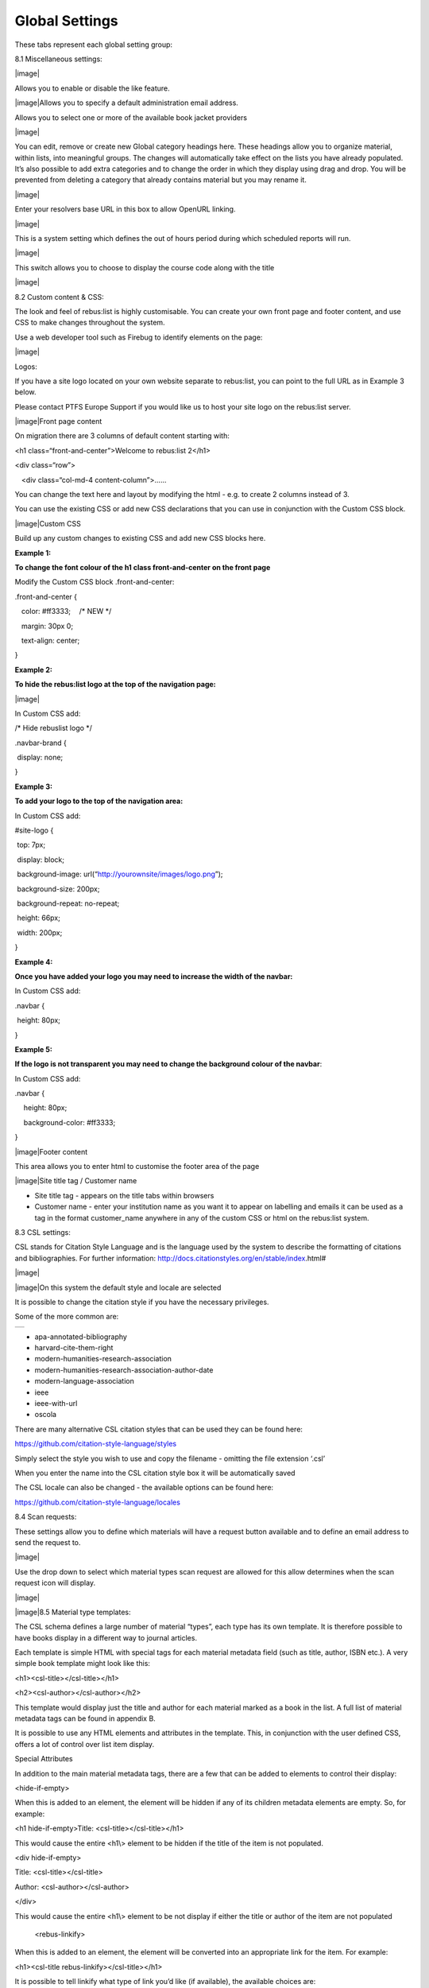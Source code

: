 Global Settings
===============

These tabs represent each global setting group:

.. image:: media/image80.png

8.1 Miscellaneous settings:

|image|

Allows you to enable or disable the like feature.

|image|\ Allows you to specify a default administration email address.

Allows you to select one or more of the available book jacket providers

|image|

You can edit, remove or create new Global category headings here. These
headings allow you to organize material, within lists, into meaningful
groups. The changes will automatically take effect on the lists you have
already populated. It’s also possible to add extra categories and to
change the order in which they display using drag and drop. You will be
prevented from deleting a category that already contains material but
you may rename it.

|image|

Enter your resolvers base URL in this box to allow OpenURL linking.

|image|

This is a system setting which defines the out of hours period during
which scheduled reports will run.

|image|

This switch allows you to choose to display the course code along with
the title

|image|

8.2 Custom content & CSS:

The look and feel of rebus:list is highly customisable. You can create
your own front page and footer content, and use CSS to make changes
throughout the system.

Use a web developer tool such as Firebug to identify elements on the
page:

|image|

Logos:

If you have a site logo located on your own website separate to
rebus:list, you can point to the full URL as in Example 3 below.

Please contact PTFS Europe Support if you would like us to host your
site logo on the rebus:list server.

|image|\ Front page content

On migration there are 3 columns of default content starting with:

<h1 class=“front-and-center”>Welcome to rebus:list 2</h1>

<div class=“row”>

:math:`{~}`\ :math:`{~}`\ :math:`{~}`\ <div class=“col-md-4
content-column”>......

You can change the text here and layout by modifying the html - e.g. to
create 2 columns instead of 3.

You can use the existing CSS or add new CSS declarations that you can
use in conjunction with the Custom CSS block.

|image|\ Custom CSS

Build up any custom changes to existing CSS and add new CSS blocks here.

**Example 1:**

**To change the font colour of the h1 class front-and-center on the
front page**

Modify the Custom CSS block .front-and-center:

.front-and-center {

:math:`{~}`\ :math:`{~}`\ :math:`{~}`\ color: #ff3333;
:math:`{~}`\ :math:`{~}`\ :math:`{~}`/\* NEW \*/

:math:`{~}`\ :math:`{~}`\ :math:`{~}`\ margin: 30px 0;

:math:`{~}`\ :math:`{~}`\ :math:`{~}`\ text-align: center;

}

**Example 2:**

**To hide the rebus:list logo at the top of the navigation page:**

|image|

In Custom CSS add:

/\* Hide rebuslist logo \*/

.navbar-brand {

:math:`{~}`\ display: none; :math:`{~}`

}

**Example 3:**

**To add your logo to the top of the navigation area:**

In Custom CSS add:

#site-logo {

:math:`{~}`\ top: 7px;

:math:`{~}`\ display: block;

:math:`{~}`\ background-image:
url(“http://yourownsite/images/logo.png”);

:math:`{~}`\ background-size: 200px;

:math:`{~}`\ background-repeat: no-repeat;

:math:`{~}`\ height: 66px;

:math:`{~}`\ width: 200px;

}

**Example 4:**

**Once you have added your logo you may need to increase the width of
the navbar:**

In Custom CSS add:

.navbar {

:math:`{~}`\ height: 80px;

}

**Example 5:**

**If the logo is not transparent you may need to change the background
colour of the navbar**:

In Custom CSS add:

.navbar {

:math:`{~}`\ :math:`{~}`\ :math:`{~}`\ :math:`{~}`\ height: 80px;

:math:`{~}`\ :math:`{~}`\ :math:`{~}`\ :math:`{~}`\ background-color:
#ff3333;

}

|image|\ Footer content

This area allows you to enter html to customise the footer area of the
page

|image|\ Site title tag / Customer name

-  Site title tag - appears on the title tabs within browsers

-  Customer name - enter your institution name as you want it to appear
   on labelling and emails it can be used as a tag in the format
   customer\_name anywhere in any of the custom CSS or html on the
   rebus:list system.

8.3 CSL settings:

CSL stands for Citation Style Language and is the language used by the
system to describe the formatting of citations and bibliographies. For
further information:
http://docs.citationstyles.org/en/stable/index.html#

|image|

|image|\ On this system the default style and locale are selected

It is possible to change the citation style if you have the necessary
privileges.

Some of the more common are:

+----+
+----+

-  apa-annotated-bibliography

-  harvard-cite-them-right

-  modern-humanities-research-association

-  modern-humanities-research-association-author-date

-  modern-language-association

-  ieee

-  ieee-with-url

-  oscola

There are many alternative CSL citation styles that can be used they can
be found here:

https://github.com/citation-style-language/styles

Simply select the style you wish to use and copy the filename - omitting
the file extension ‘.csl’

When you enter the name into the CSL citation style box it will be
automatically saved

The CSL locale can also be changed - the available options can be found
here:

https://github.com/citation-style-language/locales

8.4 Scan requests:

These settings allow you to define which materials will have a request
button available and to define an email address to send the request to.

|image|

Use the drop down to select which material types scan request are
allowed for this allow determines when the scan request icon will
display.

|image|

|image|\ 8.5 Material type templates:

The CSL schema defines a large number of material “types”, each type has
its own template. It is therefore possible to have books display in a
different way to journal articles.

Each template is simple HTML with special tags for each material
metadata field (such as title, author, ISBN etc.). A very simple book
template might look like this:

<h1><csl-title></csl-title></h1>

<h2><csl-author></csl-author></h2>

This template would display just the title and author for each material
marked as a book in the list. A full list of material metadata tags can
be found in appendix B.

It is possible to use any HTML elements and attributes in the template.
This, in conjunction with the user defined CSS, offers a lot of control
over list item display.

Special Attributes

In addition to the main material metadata tags, there are a few that can
be added to elements to control their display:

<hide-if-empty>

When this is added to an element, the element will be hidden if any of
its children metadata elements are empty. So, for example:

<h1 hide-if-empty>Title: <csl-title></csl-title></h1>

This would cause the entire <h1\\> element to be hidden if the title of
the item is not populated.

<div hide-if-empty>

Title: <csl-title></csl-title>

Author: <csl-author></csl-author>

</div>

This would cause the entire <h1\\> element to be not display if either
the title or author of the item are not populated

    <rebus-linkify>

When this is added to an element, the element will be converted into an
appropriate link for the item. For example:

<h1><csl-title rebus-linkify></csl-title></h1>

It is possible to tell linkify what type of link you’d like (if
available), the available choices are:

-  “fulltext”

-  “weblink”

-  “findonshelf”

e.g.:

<h1><csl-title rebus-linkify=“fulltext”></csl-title></h1>

If no value is supplied, linkify will try and provide the best link it
can, but this may not be appropriate for the material type.

    <rebus-collapse>

This creates a collapsible section that can be expanded or collapsed, it
useful for initially hiding data that can be expanded by the user. It
accepts a number of attributes:

<rebus-collapse expand-text=“Expand” collapse-text=“Collapse”
element-class=“panel panel-default” heading-class=“panel-heading”
body-class=“panel-body”>

<csl-author></csl-author>

</rebus-collapse>

This causes the item author to be initially hidden within a collapsible
box. The various attributes are:

-  expand-text - The text that is displayed when the box is in its
   collapsed state.

-  collapse-text - The text that is displayed when the box is in its
   expanded state.

-  element-class - One or more CSS classes that should be applied to the
   entire box

-  heading-class - One or more CSS classes that should be applied to the
   box heading

-  body-class - One or more CSS classes that should be applied to the
   box body

       <rebus-citeproc>

This element generates a citation in the CSL format defined in the “CSL
citation style” section of the Global Settings.

<rebus-citeproc></rebus-citeproc>

Generates a citation at the position in the template where the
<rebus-citeproc> element is placed.

|image|
